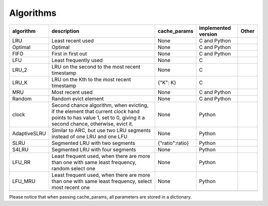 .. _algorithms:

Algorithms
==========
.. _cache_replacement_algorithms:

+--------------+-----------------------------------------------------------------------------------------------------------------------------------------------------------------------------------+-----------------+---------------------+-------+
| algorithm    | description                                                                                                                                                                       | cache_params    | implemented version | Other |
+==============+===================================================================================================================================================================================+=================+=====================+=======+
| LRU          | Least recent used                                                                                                                                                                 | None            | C and Python        |       |
+--------------+-----------------------------------------------------------------------------------------------------------------------------------------------------------------------------------+-----------------+---------------------+-------+
| Optimal      | Optimal                                                                                                                                                                           | None            | C and Python        |       |
+--------------+-----------------------------------------------------------------------------------------------------------------------------------------------------------------------------------+-----------------+---------------------+-------+
| FIFO         | First in first out                                                                                                                                                                | None            | C and Python        |       |
+--------------+-----------------------------------------------------------------------------------------------------------------------------------------------------------------------------------+-----------------+---------------------+-------+
| LFU          | Least frequently used                                                                                                                                                             | None            | C                   |       |
+--------------+-----------------------------------------------------------------------------------------------------------------------------------------------------------------------------------+-----------------+---------------------+-------+
| LRU_2        | LRU on the second to the most recent timestamp                                                                                                                                    | None            | C                   |       |
+--------------+-----------------------------------------------------------------------------------------------------------------------------------------------------------------------------------+-----------------+---------------------+-------+
| LRU_K        | LRU on the Kth to the most recent timestamp                                                                                                                                       | {"K": K}        | C                   |       |
+--------------+-----------------------------------------------------------------------------------------------------------------------------------------------------------------------------------+-----------------+---------------------+-------+
| MRU          | Most recent used                                                                                                                                                                  | None            | C and Python        |       |
+--------------+-----------------------------------------------------------------------------------------------------------------------------------------------------------------------------------+-----------------+---------------------+-------+
| Random       | Random evict element                                                                                                                                                              | None            | C and Python        |       |
+--------------+-----------------------------------------------------------------------------------------------------------------------------------------------------------------------------------+-----------------+---------------------+-------+
| clock        | Second chance algorithm, when evicting, if the element that current clock hand points to has value 1, set to 0, giving it a second chance, otherwise, evict it.                   | None            | Python              |       |
+--------------+-----------------------------------------------------------------------------------------------------------------------------------------------------------------------------------+-----------------+---------------------+-------+
| AdaptiveSLRU | Similar to ARC, but use two LRU segments instead of one LRU and one LFU                                                                                                           | None            | Python              |       |
+--------------+-----------------------------------------------------------------------------------------------------------------------------------------------------------------------------------+-----------------+---------------------+-------+
| SLRU         | Segmented LRU with two segments                                                                                                                                                   | {"ratio":ratio} | Python              |       |
+--------------+-----------------------------------------------------------------------------------------------------------------------------------------------------------------------------------+-----------------+---------------------+-------+
| S4LRU        | Segmented LRU with four segments                                                                                                                                                  | None            | Python              |       |
+--------------+-----------------------------------------------------------------------------------------------------------------------------------------------------------------------------------+-----------------+---------------------+-------+
| LFU_RR       | Least frequent used, when there are more than one with same least frequency, random select one                                                                                    | None            | Python              |       |
+--------------+-----------------------------------------------------------------------------------------------------------------------------------------------------------------------------------+-----------------+---------------------+-------+
| LFU_MRU      | Least frequent used, when there are more than one with same least frequency, select most recent one                                                                               | None            | Python              |       |
+--------------+-----------------------------------------------------------------------------------------------------------------------------------------------------------------------------------+-----------------+---------------------+-------+
|              |                                                                                                                                                                                   |                 |                     |       |
+--------------+-----------------------------------------------------------------------------------------------------------------------------------------------------------------------------------+-----------------+---------------------+-------+



Please notice that when passing cache_params, all parameters are stored in a dictionary.
